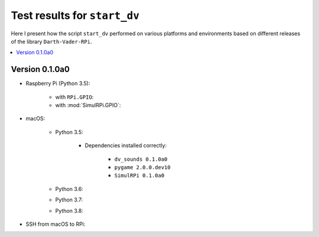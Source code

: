=============================
Test results for ``start_dv``
=============================

Here I present how the script ``start_dv`` performed on various platforms and
environments based on different releases of the library ``Darth-Vader-RPi``.

.. contents::
   :depth: 2
   :local:

Version 0.1.0a0
===============
* Raspberry Pi (Python 3.5):

   * with ``RPi.GPIO``:
   * with :mod:`SimulRPi.GPIO`:

* macOS:

   * Python 3.5:

      * Dependencies installed correctly:

         * ``dv_sounds 0.1.0a0``
         * ``pygame 2.0.0.dev10``
         * ``SimulRPi 0.1.0a0``

   * Python 3.6:
   * Python 3.7:
   * Python 3.8:

* SSH from macOS to RPi:
